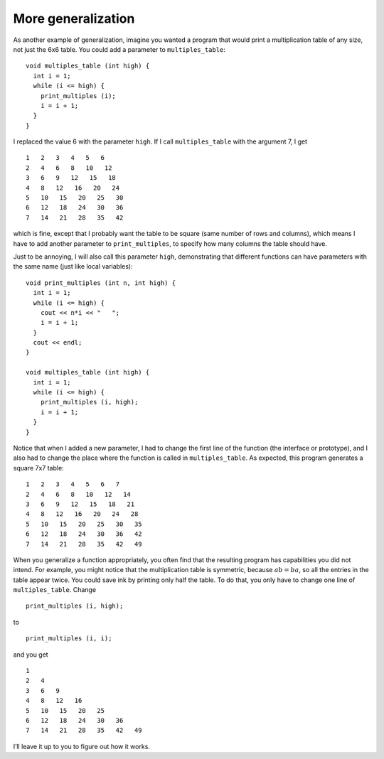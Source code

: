 More generalization
-------------------

As another example of generalization, imagine you wanted a program that
would print a multiplication table of any size, not just the 6x6 table.
You could add a parameter to ``multiples_table``:

::

   void multiples_table (int high) {
     int i = 1;
     while (i <= high) {
       print_multiples (i);
       i = i + 1;
     }
   }

I replaced the value 6 with the parameter ``high``. If I call
``multiples_table`` with the argument 7, I get

::

   1   2   3   4   5   6
   2   4   6   8   10   12
   3   6   9   12   15   18
   4   8   12   16   20   24
   5   10   15   20   25   30
   6   12   18   24   30   36
   7   14   21   28   35   42

which is fine, except that I probably want the table to be square (same
number of rows and columns), which means I have to add another parameter
to ``print_multiples``, to specify how many columns the table should
have.

Just to be annoying, I will also call this parameter ``high``,
demonstrating that different functions can have parameters with the same
name (just like local variables):

::

   void print_multiples (int n, int high) {
     int i = 1;
     while (i <= high) {
       cout << n*i << "   ";
       i = i + 1;
     }
     cout << endl;
   }

   void multiples_table (int high) {
     int i = 1;
     while (i <= high) {
       print_multiples (i, high);
       i = i + 1;
     }
   }

Notice that when I added a new parameter, I had to change the first line
of the function (the interface or prototype), and I also had to change
the place where the function is called in ``multiples_table``. As
expected, this program generates a square 7x7 table:

::

   1   2   3   4   5   6   7
   2   4   6   8   10   12   14
   3   6   9   12   15   18   21
   4   8   12   16   20   24   28
   5   10   15   20   25   30   35
   6   12   18   24   30   36   42
   7   14   21   28   35   42   49

.. activecode:: more_generalization_AC_1
   :language: cpp
   :caption: Two-dimensional tables

   The active code below uses the updated ``multiples_table`` function.
   Notice that with generalization, we can create multiplication tables of
   multiple sizes by simply changing the parameter passed into ``multiples_table``.
   Run the active code to see what happens!
   ~~~~
   #include <iostream>
   using std::cout;

   void print_multiples (int n, int high) {
     int i = 1;
     while (i <= high) {
       cout << n*i << '\t';
       i = i + 1;
     }
     cout << '\n';
   }

   void multiples_table (int high) {
     int i = 1;
     while (i <= high) {
       print_multiples (i, high);
       i = i + 1;
     }
   }

   int main() {
     multiples_table(7);
   }

When you generalize a function appropriately, you often find that the
resulting program has capabilities you did not intend. For example, you
might notice that the multiplication table is symmetric, because
:math:`ab = ba`, so all the entries in the table appear twice. You could
save ink by printing only half the table. To do that, you only have to
change one line of ``multiples_table``. Change

::

         print_multiples (i, high);

to

::

         print_multiples (i, i);

and you get

::

   1
   2   4
   3   6   9
   4   8   12   16
   5   10   15   20   25
   6   12   18   24   30   36
   7   14   21   28   35   42   49

I’ll leave it up to you to figure out how it works.

.. activecode:: more_generalization_AC_2
   :language: cpp
   :caption: Two-dimensional tables

   Modify the previous program so that it only prints
   half the multiplication table.

   Run the active code to see how you did!
   ~~~~
   #include <iostream>
   using std::cout;

   void print_multiples (int n, int high) {
     int i = 1;
     while (i <= high) {
       cout << n*i << '\t';
       i = i + 1;
     }
     cout << '\n';
   }

   void multiples_table (int high) {
     int i = 1;
     while (i <= high) {
       print_multiples (i, high);
       i = i + 1;
     }
   }

   int main() {
     multiples_table(7);
   }

